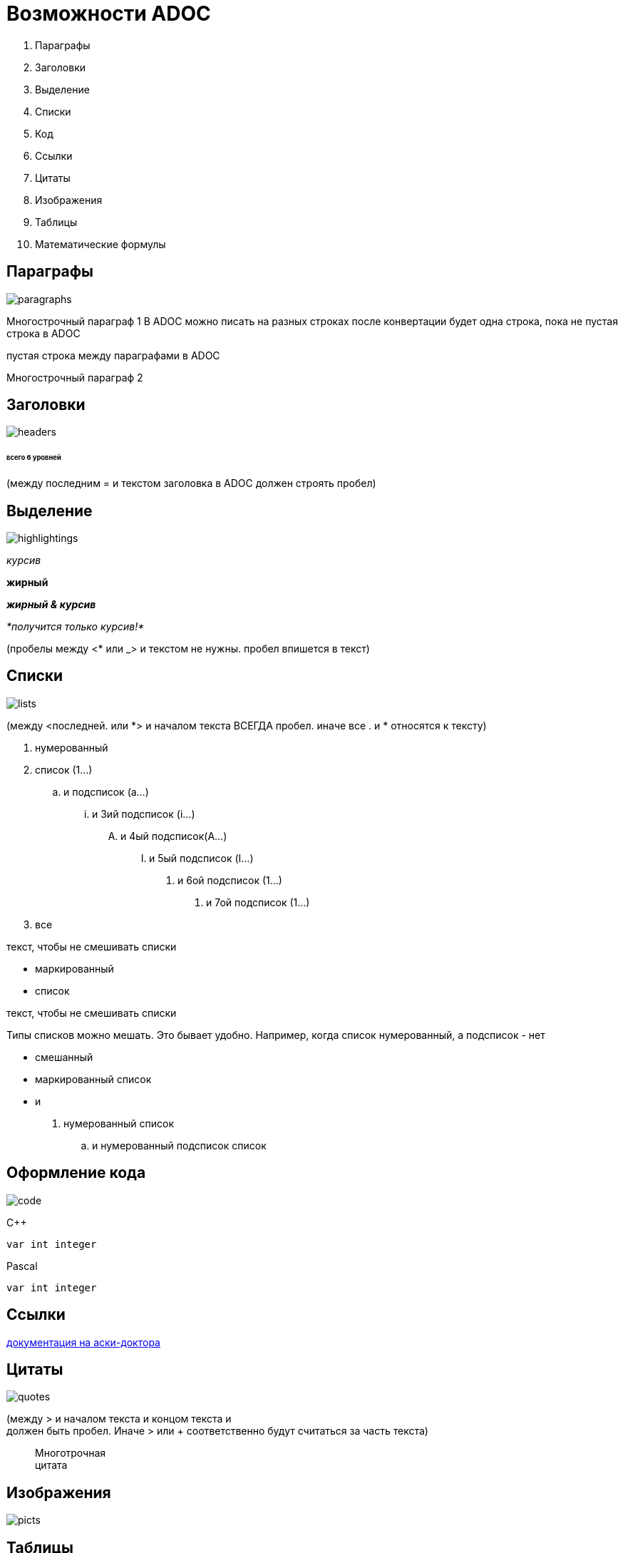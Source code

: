 = Возможности ADOC

. Параграфы
. Заголовки
. Выделение
. Списки
. Код
. Ссылки
. Цитаты
. Изображения
. Таблицы
. Математические формулы

== Параграфы

image::paragraphs.png[]

Многострочный
параграф 1
В ADOC можно писать 
на разных строках
после конвертации будет
одна строка, пока не пустая строка
в ADOC

пустая строка между параграфами в ADOC

Многострочный
параграф 2

== Заголовки

image::headers.png[]

====== всего 6 уровней

(между последним = и текстом заголовка 
 в ADOC должен строять пробел)

== Выделение

image::highlightings.png[]

_курсив_

*жирный*

*_жирный & курсив_*

_*получится только курсив!*_

(пробелы между <* или _> и текстом не нужны.
 пробел впишется в текст)

== Списки

image::lists.png[]

(между <последней. или *> и началом текста ВСЕГДА пробел.
 иначе все . и * относятся к тексту)

. нумерованный
. список (1...)
.. и подсписок (a...)
... и 3ий подсписок (i...)
.... и 4ый подсписок(A...)
..... и 5ый подсписок (I...)
...... и 6ой подсписок (1...)
....... и 7ой подсписок (1...)
. все

текст, чтобы не смешивать списки

* маркированный
* список

текст, чтобы не смешивать списки

Типы списков можно мешать.
Это бывает удобно.
Например,
когда список нумерованный,
а подсписок - нет

* смешанный
* маркированный список
* и
. нумерованный список
.. и нумерованный подсписок список

== Оформление кода

image::code.png[]

C++
[source,c++]
----
var int integer
----

Pascal
[source,pascal]
----
var int integer
----

== Ссылки

https://guides.hexlet.io/ru/asciidoc/[документация на аски-доктора]

== Цитаты

image::quotes.png[]

(между > и началом текста и концом текста и +
 должен быть пробел. Иначе > или + соответственно
 будут считаться за часть текста)

> Многотрочная +
> цитата

== Изображения

image::picts.png[]

== Таблицы

image::tables.png[]

[cols=2]

|====
|11
|12

|21
|22 pass:[<br>] перенос строки 
pass:[<kbd>Ctrl + Shift + I<kbd>]
|====

* [cols=2] — определение количества колонок
* Парные |==== — определение начала и конца таблицы
* | — ячейка таблицы

== Математические формулы

image::math.png[]

Поддержки математических формул нет ни в HTML, ни в AsciiDoc!

. В документе до использования формул указывается строка :stem:
. Перед формулой указывается конструкцию stem:[Формула]

:stem:

stem:[EEx: x!=a^2+b^2, x,a,b in Z]

stem:[a]: Apple продает смартфоны — stem:[true]

stem:[b]: Apple продает яблоки — stem:[false]

stem:[a ^^ b]: Apple продает смартфоны и яблоки — stem:[false]

Пусть stem:[X=5]
